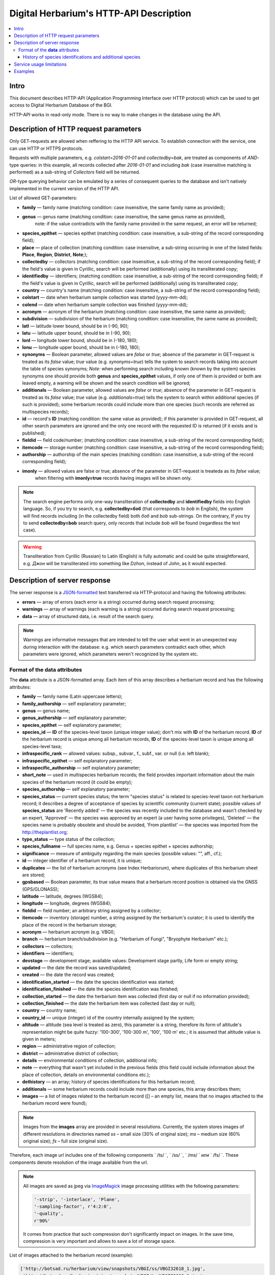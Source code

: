 ========================================
Digital Herbarium's HTTP-API Description
========================================

.. contents:: :local:

.. |---| unicode:: U+2014  .. em dash

.. |--| unicode:: U+2013   .. en dash


Intro
-----

This document describes HTTP-API (Application Programming Interface over HTTP protocol)
which can be used to get access to Digital Herbarium Database of the BGI.

HTTP-API works in read-only mode.
There is no way to make changes in the database using the API.


Description of HTTP request parameters
--------------------------------------

Only GET-requests are allowed when reffering to the HTTP API service.
To establish connection with the service, one can use HTTP or HTTPS protocols.

Requests with multiple parameters, e.g. `colstart=2016-01-01` and `collectedby=bak`,
are treated as components of `AND`-type queries:
in this example, all records collected
after `2016-01-01` and including `bak`
(case insensitive matching is performed)
as a sub-string of `Collectors` field will be returned.

`OR`-type querying behavior can be emulated by a series of
consequent queries to the database and isn't natively implemented
in the current version of the HTTP API.

List of allowed GET-parameters:

- **family** |---| family name (matching condition: case insensitive, the same family name as provided);
- **genus** |---|  genus name (matching condition:  case insensitive, the same genus name as provided),
   note: if the value contradicts with the family name provided in the same request,
   an error will be returned;
- **species_epithet** |---| species epithet (matching condition:
  case insensitive, a sub-string of the record corresponding field);
- **place** |---|  place of collection (matching condition: case insensitive,
  a sub-string occurring in one of the listed fields: **Place**, **Region**, **District**, **Note**;);
- **collectedby** |---| collectors (matching condition: case insensitive, a sub-string of the record corresponding field);
  if the field's value is given in Cyrillic, search will be performed (additionally) using its transliterated copy;
- **identifiedby** |---| identifiers; (matching condition: case insensitive, a sub-string of the record corresponding field);
  if the field's value is given in Cyrillic, search will be performed (additionally) using its transliterated copy;
- **country** |---| country's name (matching condition: case insensitive, a sub-string of the record corresponding field);
- **colstart** |---| date when herbarium sample collection was started (yyyy-mm-dd);
- **colend** |---|  date when herbarium sample collection was finished (yyyy-mm-dd);
- **acronym** |---| acronym of the herbarium (matching condition:
  case insensitive, the same name as provided);
- **subdivision** |---| subdivision of the herbarium (matching condition:
  case insensitive, the same name as provided);
- **latl** |---| latitude lower bound, should be in (-90, 90);
- **latu** |---| latitude upper bound, should be in (-90, 90);
- **lonl** |---| longitude lower bound, should be in (-180, 180);
- **lonu** |---| longitude upper bound, should be in (-180, 180);
- **synonyms** |---| Boolean parameter, allowed values are `false` or `true`; absence of the parameter
  in GET-request is treated as its `false` value; `true` value (e.g. `synonyms=true`)
  tells the system to search records taking into account the table of species synonyms;
  *Note:* when performing search including known
  (known by the system) species synonyms one should provide
  both **genus** and **species_epithet** values,
  if only one of them is provided or both are leaved empty,
  a warning will be shown and the search condition will be ignored;
- **additionals** |---| Boolean parameter, allowed values are `false` or `true`;
  absence of the parameter in GET-request is treated as its `false` value;
  `true` value (e.g. `additionals=true`) tells the system to
  search within additional species (if such is provided);
  some herbarium records could include more than one species (such records are
  referred as multispecies records);
- **id** |---| record's **ID** (matching condition: the same value as provided);
  if this parameter is provided in GET-request,
  all other search parameters are ignored and the only one record
  with the requested ID is returned (if it exists and is published);
- **fieldid** |---| field code/number; (matching condition: case insensitive, a sub-string of the record corresponding field);
- **itemcode** |---| storage number (matching condition: case insensitive, a sub-string of the record corresponding field);
- **authorship** |---| authorship of the main species (matching condition: case insensitive, a sub-string of the record corresponding field);
- **imonly** |---| allowed values are false or true; absence of the parameter in GET-request is treateda as its `false` value;
                   when filtering with **imonly=true** records having images will be shown only.

.. _ISO3166-1-en: https://en.wikipedia.org/wiki/ISO_3166-1
.. _ISO3166-1-ru: https://ru.wikipedia.org/wiki/ISO_3166-1

.. note::

    The search engine performs only one-way transliteration of
    **collectedby** and **identifiedby** fields into English language.
    So, if you try to search, e.g. **collectedby=боб** (that corresponds to `bob` in English),
    the system will find  records including (in the collectedby field)
    both `боб` and `bob` sub-strings.
    On the contrary, If you try to send **collectedby=bob** search query, only
    records that include `bob` will be found  (regardless the text case).

.. warning::

    Transliteration from Cyrillic (Russian) to Latin (English)
    is fully automatic
    and could be quite straightforward,
    e.g. `Джон` will be transliterated into something like `Dzhon`,
    instead of `John`, as it would expected.


Description of server response
------------------------------

The server response is a `JSON-formatted`_ text transferred via HTTP-protocol
and having the following attributes:

.. _JSON-formatted: http://www.json.org

- **errors** |---| array of errors (each error is a string) occurred during search request processing;
- **warnings** |---| array of warnings (each warning is a string) occurred during search request processing;
- **data** |---| array of structured data, i.e. result of the search query.


.. note::

    Warnings are informative messages that are intended to tell
    the user what went in an unexpected way during interaction with the database:
    e.g. which search parameters contradict each other,
    which parameters were ignored, which parameters weren't
    recognized by the system etc.



Format of the **data** attributes
~~~~~~~~~~~~~~~~~~~~~~~~~~~~~~~~~

The **data** attribute is a JSON-formatted array.
Each item of this array describes a herbarium record and
has the following attributes:

- **family** |---| family name (Latin uppercase letters);
- **family_authorship** |---| self explanatory parameter;
- **genus** |---| genus name;
- **genus_authorship** |---| self explanatory parameter;
- **species_epithet** |---| self explanatory parameter;
- **species_id** |---| **ID** of the species-level taxon (unique integer value); don't mix with **ID** of the
  herbarium record. **ID**  of the herbarium record is unique among
  all herbarium records, **ID** of the species-level taxon is unique
  among all species-level taxa;
- **infraspecific_rank** |---| allowed values:  subsp., subvar., f., subf., var. or null (i.e. left blank);
- **infraspecific_epithet** |---| self explanatory parameter;
- **infraspecific_authorship** |---| self explanatory parameter;
- **short_note** |---| used in multispecies herbarium records;
  the field provides important information about the main species
  of the herbarium record (it could be empty);
- **species_authorship** |---| self explanatory parameter;
- **species_status** |---| current species status;
  the term "species status" is related to species-level taxon not
  herbarium record; it describes a degree of acceptance of
  species by scientific community (current state);
  possible values of **species_status** are 'Recently added' |---|
  the species was recently included to the database and wasn't
  checked by an expert, 'Approved' |---| the species was approved by
  an expert (a user having some privileges),
  'Deleted' |---| the species name is probably obsolete and should be avoided,
  'From plantlist' |---| the species was imported from the http://theplantlist.org;
- **type_status** |---| type status of the collection;
- **species_fullname** |---| full species name, e.g. Genus + species epithet + species authorship;
- **significance** |---| measure of ambiguity regarding the main species (possible values: "", aff., cf.);
- **id** |---| integer identifier of a herbarium record, it is unique;
- **duplicates** |---| the list of herbarium acronyms (see Index Herbariorum), where duplicates of this herbarium sheet are stored;
- **gpsbased** |---| Boolean parameter, its true value means that a herbarium record
  position is obtained via the GNSS (GPS/GLONASS);
- **latitude** |---|  latitude, degrees (WGS84);
- **longitude** |---| longitude, degrees (WGS84);
- **fieldid** |---| field number; an arbitrary string assigned by a collector;
- **itemcode** |---| inventory (storage) number, a string assigned by the herbarium's curator;
  it is used to identify the place of the record in the herbarium storage;
- **acronym** |---| herbarium acronym (e.g. VBGI);
- **branch** |---| herbarium branch/subdivision (e.g. "Herbarium of Fungi", "Bryophyte Herbarium" etc.);
- **collectors** |---| collectors;
- **identifiers** |---| identifiers;
- **devstage** |---| development stage; available values: Development stage partly, Life form or empty string;
- **updated** |---| the date the record was saved/updated;
- **created** |---|  the date the record was created;
- **identification_started** |---| the date the species identification was stаrted;
- **identification_finished** |---| the date the species identification was finished;
- **collection_started** |---| the date the herbarium item was collected (first day or null if no information provided);
- **collection_finished** |---| the date the herbarium item was collected (last day or null);
- **country** |---|  country name;
- **country_id** |---| unique (integer) id of the country internally assigned by the system;
- **altitude** |---| altitude (sea level is treated as zero),
  this parameter is a string, therefore its form of altitude's
  representation might be quite fuzzy: '100-300', '100-300 m', '100', '100 m' etc.; it is assumed that altitude value is given in meters;
- **region** |---|  administrative region of collection;
- **district** |---| administrative district of collection;
- **details** |---| environmental conditions of collection, additional info;
- **note** |---| everything that wasn't yet included
  in the previous fields (this field could include information about the place of collection,
  details on environmental conditions etc.);
- **dethistory** |---| an array; history of species identifications for this herbarium record;
- **additionals** |---| some herbarium records could include more than one species, this array describes them;
- **images** |---| a list of images related to the herbarium record ([] |--| an empty list, means that no images
  attached to the herbarium record were found);


.. note::

    Images from the **images** array are provided in several resolutions.
    Currently, the system stores images of different resolutions in directories
    named `ss` |--| small size (30% of original size); `ms` |--| medium size (60% original size);
    `fs` |--| full size (original size).
    

Therefore, each image url includes one of the following components
` /ts/ `, ` /ss/ `, ` /ms/ ` или ` /fs/ `. These components denote resolution of the image
available from the url.


.. note::

    All images are saved as jpeg via `ImageMagick`_ image processing utilities with the following parameters:

    .. code:: python

        '-strip', '-interlace', 'Plane',
        '-sampling-factor', r'4:2:0',
        '-quality',
        r'90%'

    It comes from practice that such compression don't significantly impact on images.
    In the save time, compression is very important and allows to save a lot of storage space.


.. _ImageMagick: http://imagemagick.org


.. the list is formatted as follows:
        - *http://...* |--| first field of image record; it is a path (link), where the image could be downloaded;
        - *image type* |--| allowed values are either 'p' or 's'; 'p' = 'place' |--| the image is related to the place of collection (e.g. snapshot of the surrounding ecosystem etc.);
                            's' = 'sheet' |--| snapshot of the herbarium sheet;
        - *meta information* |--| json-formatted string including auxiliary information about the image; e.g. snapshot authorship, snapshot date, etc.
          In case of snapshot authorship, sample meta-string would be "{'photographer': 'Pavel Krestov', 'organization': 'Vladivostok Botanical Garden Institute'}"
          There is no restriction about names of meta-fields, such as 'photographer' or 'organization'; meta-fields could be
          arbitrary, but ones having intuitive names are preferred.


List of images attached to the herbarium record (example):

.. code:: python

    ['http://botsad.ru/herbarium/view/snapshots/VBGI/ss/VBGI32618_1.jpg',
     'http://botsad.ru/herbarium/view/snapshots/VBGI/ts/VBGI32618_1.jpg',
     'http://botsad.ru/herbarium/view/snapshots/VBGI/ms/VBGI32618_1.jpg',
     'http://botsad.ru/herbarium/view/snapshots/VBGI/fs/VBGI32618_1.jpg'
    ...
    ]


.. _field_reference_label:

.. note::

    Attributes **region**, **district**, **details**, **note**, **altitude**
    could be filled in bilingual mode:
    English first, than – Russian (or vice versa),
    with special symbol "|"
    separating two spellings
    (for instance, region’s value"Russian Far East|Дальний Восток России").
    Removing unnecessary sub-strings from the left or
    the right side of the "|"  symbol couldn’t be done
    in the current implementation of the API service,
    it should be performed by the user.


.. note::

    Unpublished records are excluded from the search results.


Structure of **dethistory** and **additionals** arrays are described below.


History of species identifications and additional species
`````````````````````````````````````````````````````````

**History of species identifications**

Each item of the array "History of species identifications" (**dethistory**)
describes an attempt of identification/confirmation
of the main species related to the herbarium record.

History of species identifications (**dethistory**) is an array having the following fields:

- **valid_from** |---| start date of assignment validity to particular species name;
- **valid_to** |---| end date of assignment validity to particular species name; empty field means that species' name
                     assignment is actual since the **valid_from** date;
- **family** |---| family name;
- **family_authorship** |---| self explanatory parameter;
- **genus** |---| genus name;
- **genus_authorship** |---| self explanatory parameter;
- **species_epithet** |---| self explanatory parameter;
- **species_id** |---| **ID** of the species-level taxon;
- **species_authorship** |---| self explanatory parameter;
- **species_status** |---|  status of the species-level taxon;
- **species_fullname** |---| full species name (Genus name + species epithet + species authorship);
- **infraspecific_rank** |---| allowed values:  subsp., subvar., f., subf., var. or null (i.e. left blank);
- **infraspecific_epithet** |---| self explanatory parameter;
- **infraspecific_authorship** |---| self explanatory parameter;
- **significance** |---| measure of ambiguity regarding the current species (possible values: "", aff., cf.);

.. note::

    If herbarium record/sheet include more than one species,
    than "history of species identifications" is related to the main
    species of the record only.


**Additional species**


"Additional species" (**additionals**) is an array describing all the species
(except the main species) attached to the current herbarium record/sheet.
It is non-empty only for multispecies herbarium records.
Each element of the **additionals** array has the following fields
(fields have almost the same meaning as for **dethistory** array):

- **valid_from** |---| beginning date of validity of identification;
- **valid_to** |---| ending date of validity of identification;
      empty field means that species' name assignment to the herbarium record is actual since **valid_from** date;
- **family** |---| family name;
- **family_authorship** |---| self explanatory parameter;
- **genus** |---| genus name;
- **genus_authorship** |---| self explanatory parameter;
- **species_epithet** |---| self explanatory parameter;
- **species_id** |---| **ID** of the species-level taxon;
- **species_authorship** |---| self explanatory parameter;
- **species_status** |---|  status of the species-level taxon;
- **species_fullname** |---| full species name;
- **significance** |---| measure of ambiguity regard the current species (possible values: "", aff., cf.);
- **infraspecific_rank** |---| allowed values:  subsp., subvar., f., subf., var. or null (i.e. left blank);
- **infraspecific_epithet** |---| self explanatory parameter;
- **infraspecific_authorship** |---| self explanatory parameter;
- **note** |---| additional information about the current species;

.. note::
    The **note** field could be filled out bilingually (e.g. using the "|" symbol);
    So, it behaves like described :ref:`early <field_reference_label>`.


*Example*

Let us consider an example of **additionals** array (not all fields are shown for short):

.. code:: Python

    [
    {'genus': 'Quercus', 'species_epithet': 'mongolica', ... ,'valid_from': '2015-05-05', 'valid_to': '2016-01-01'},
    {'genus': 'Quercus', 'species_epithet': 'dentata', ... ,'valid_from': '2016-01-01', 'valid_to': ''},
    {'genus': 'Betula', 'species_epithet': 'manshurica', ... ,'valid_from': '2015-05-05', 'valid_to': ''},
    {'genus': 'Betula', 'species_epithet': 'davurica', ... ,'valid_from': '2015-05-05', 'valid_to': ''},
    ]

Interpretation:

So, if today is 2015, 1 Sept, than the array includes 
*Quercus mongolica*, *Betula manshurica* and *Betula davurica*, but *Quercus dentata* should be treated
as out-of-date for this date.

If today is 2017,  1 Jan, than out-of-date status should be assigned to *Quercus mongolica*,
and, therefore, actual set of species includes 
*Quercus dentata*, *Betula manshurica* и *Betula davurica*.


Service usage limitations
-------------------------

Due to the long processing time needed to handle each HTTP-request,
there are some restrictions on creating
such (long running) keep-alive HTTP-connections (when using the HTTP API Service).

The number of allowed simultaneous connections to the service is determined by
JSON_API_SIMULTANEOUS_CONN_ value.

.. _JSON_API_SIMULTANEOUS_CONN:  https://github.com/VBGI/herbs/blob/master/herbs/conf.py

When the number of simultaneous connections is exceeded, the server doesn't process
search requests, but an error message  is returned.

This behavior isn't related to search-by-id queries.
Search-by-id queries are evaluated quickly and have no special limitations.

Attempt to get data for unpublished record by its **ID** leads to an error message.



Examples
--------

To test the service, one can build a search request
using web-browser (just follow the links below):

http://botsad.ru/hitem/json/?genus=riccardia&collectedby=bakalin

Following the link will lead to json-response that includes all known
(and published) herbarium records of genus *Riccardia* collected by `bakalin`.


Searching by **ID** (`colstart` will be ignored):

http://botsad.ru/hitem/json?id=500&colstart=2016-01-01

http://botsad.ru/hitem/json?id=44

http://botsad.ru/hitem/json?id=5



.. _search_httpapi_examples:


.. seealso::

    `Accessing Digital Herbarium using Python <https://nbviewer.jupyter.org/github/VBGI/herbs/blob/master/herbs/docs/tutorial/Python/en/Python.ipynb>`_

    `Accessing Digital Herbarium using R <https://nbviewer.jupyter.org/github/VBGI/herbs/blob/master/herbs/docs/tutorial/R/en/R.ipynb>`_
